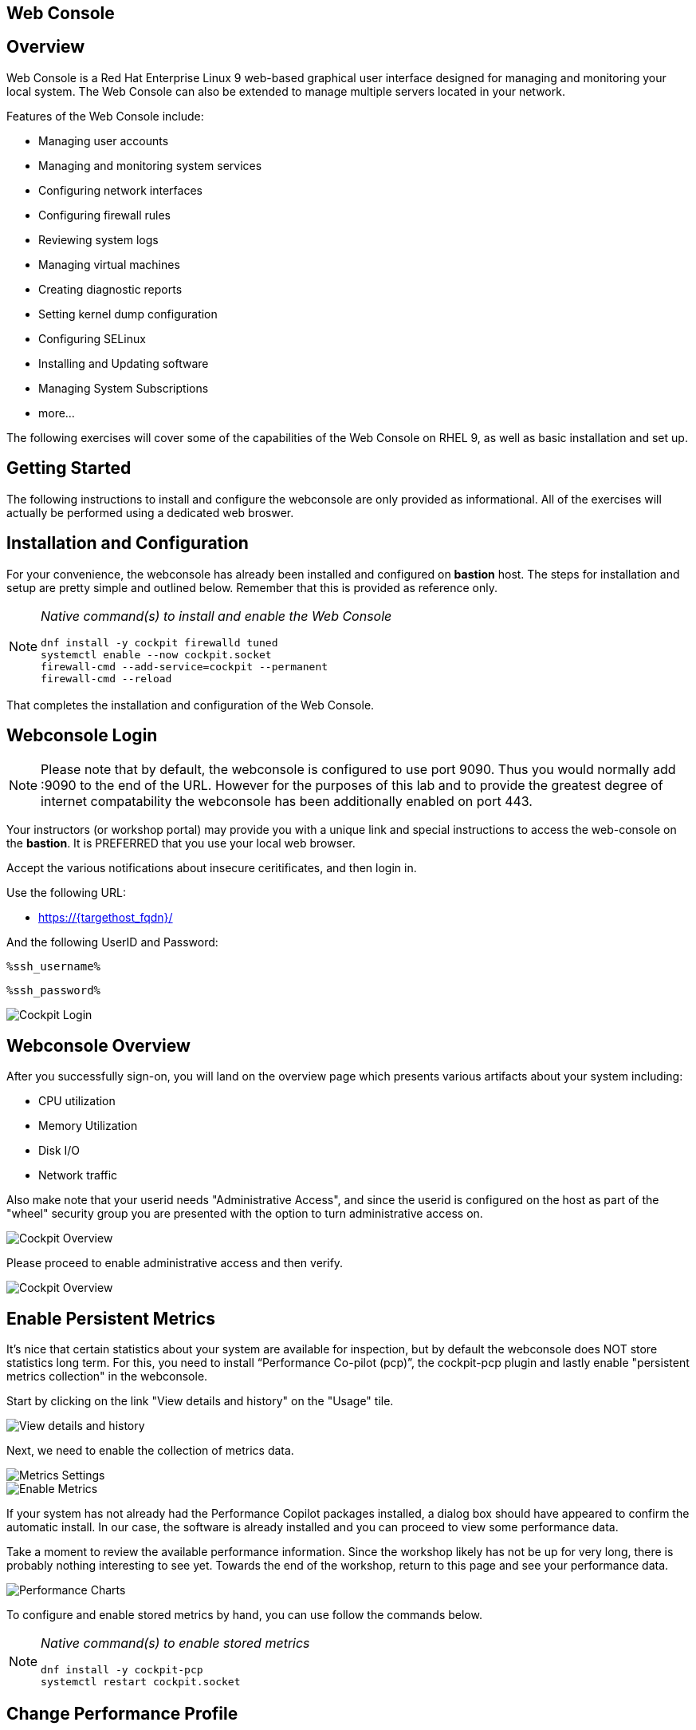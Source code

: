 :img-dir: cockpit-rhel92/

== Web Console

== Overview

Web Console is a Red Hat Enterprise Linux 9 web-based graphical user interface designed for managing and monitoring your local system.  The Web Console can also be extended to manage multiple servers located in your network.

Features of the Web Console include:

  * Managing user accounts
  * Managing and monitoring system services
  * Configuring network interfaces
  * Configuring firewall rules
  * Reviewing system logs
  * Managing virtual machines
  * Creating diagnostic reports
  * Setting kernel dump configuration
  * Configuring SELinux
  * Installing and Updating software
  * Managing System Subscriptions
  * more...

The following exercises will cover some of the capabilities of the Web Console on RHEL 9, as well as basic installation and set up.

== Getting Started

The following instructions to install and configure the webconsole are only provided as informational.  All of the exercises will actually be performed using a dedicated web broswer.

== Installation and Configuration

For your convenience, the webconsole has already been installed and configured on *bastion* host.  The steps for installation and setup are pretty simple and outlined below.  Remember that this is provided as reference only.

[NOTE]
====
_Native command(s) to install and enable the Web Console_
[{format_cmd_output}]
----
dnf install -y cockpit firewalld tuned
systemctl enable --now cockpit.socket
firewall-cmd --add-service=cockpit --permanent
firewall-cmd --reload
----
====

That completes the installation and configuration of the Web Console.

== Webconsole Login

NOTE:  Please note that by default, the webconsole is configured to use port 9090.  Thus you would normally add :9090 to the end of the URL.  However for the purposes of this lab and to provide the greatest degree of internet compatability the webconsole has been additionally enabled on port 443.

Your instructors (or workshop portal) may provide you with a unique link and special instructions to access the web-console on the *bastion*. It is PREFERRED that you use your local web browser.

Accept the various notifications about insecure ceritificates, and then login in.

Use the following URL:

  * link:https://{targethost_fqdn}/[]

And the following UserID and Password:

[source,options="nowrap",subs="{markup-in-source}",role="copy"]
----
%ssh_username%
----

[source,options="nowrap",subs="{markup-in-source}",role="copy"]
----
%ssh_password%
----

====
image::{img-dir}Slide1.PNG[Cockpit Login]
====

== Webconsole Overview

After you successfully sign-on, you will land on the overview page which presents various artifacts about your system including:

  * CPU utilization
  * Memory Utilization
  * Disk I/O
  * Network traffic

Also make note that your userid needs "Administrative Access", and since the userid is configured on the host as part of the "wheel" security group you are presented with the option to turn administrative access on.

====
image::{img-dir}Slide2.PNG[Cockpit Overview]
====

Please proceed to enable administrative access and then verify.

====
image::{img-dir}Slide3.PNG[Cockpit Overview]
====

== Enable Persistent Metrics

It's nice that certain statistics about your system are available for inspection, but by default the webconsole does NOT store statistics long term.  For this, you need to install “Performance Co-pilot (pcp)”, the cockpit-pcp plugin and lastly enable "persistent metrics collection" in the webconsole.

Start by clicking on the link "View details and history" on the "Usage" tile.

====
image::{img-dir}Slide4.PNG[View details and history]
====

Next, we need to enable the collection of metrics data.

====
image::{img-dir}Slide5.PNG[Metrics Settings]
====

====
image::{img-dir}Slide6.PNG[Enable Metrics]
====

If your system has not already had the Performance Copilot packages installed, a dialog box should have appeared to confirm the automatic install.  In our case, the software is already installed and you can proceed to view some performance data.

Take a moment to review the available performance information.  Since the workshop likely has not be up for very long, there is probably nothing interesting to see yet.  Towards the end of the workshop, return to this page and see your performance data.

====
image::{img-dir}Slide7.PNG[Performance Charts]
====

To configure and enable stored metrics by hand, you can use follow the commands below.

[NOTE]
====
_Native command(s) to enable stored metrics_
[{format_cmd_output}]
----
dnf install -y cockpit-pcp
systemctl restart cockpit.socket
----
====

== Change Performance Profile

RHEL 9 comes with several pre-canned performance tuning profiles from Tuned. Since this is a virtual machine, the default profile “virtual-guest” was selected. You can easily switch profile via the Web Console web UI. In this exercise, we will change the profile to “throughput-performance”

====
image::{img-dir}Slide8.PNG[Cockpit Perf Profile]
====

A dialog box will appear.  Scroll and find "throughput-performance" and select.

====
image::{img-dir}Slide9.PNG[Cockpit Perf Throughout]
====

== View Logs

Under the log section, you can inspect the system's logs.

====
image::{img-dir}Slide10.PNG[Cockpit Logs]
====

Have a look at the search capabilities and notice that you can set criteria by:

  * Date
  * Severity
  * Service

====
image::{img-dir}Slide11.PNG[Cockpit Logs Criteria]
====

== Network Management

Under the networking section, you can monitor and manage current networking activities and devices. You can create a network bond, team, bridge, and vlan all driven by the webconsle GUI.

Due to the nature of workshops, we refrain from making and saving changes to the network at this time but feel free to explore.

====
image::{img-dir}Slide12.PNG[Cockpit Network]
====

== Firewall Management

Also under the networking section, you can configure your firewall rules.

For the next exercise, let's enable a rule for NTP (Network Time Protocol).  Begin by selecting the Networking category and "Edit rules and zones".

====
image::{img-dir}Slide13.PNG[Cockpit Firewall]
====

Now you should see a list of active services and ports.  Proceed to select "Add services"

====
image::{img-dir}Slide14.PNG[Cockpit Firewall Service]
====

In the dialog box enter 'ntp' as the filter, select 'ntp' and hit "Add services".

====
image::{img-dir}Slide15.PNG[Cockpit Firewall Dialog]
====

== Service Management

Now that you enabled a NTP firewall rule, let’s make sure an NTP service provider is enabled and running under the Web Console Services section.

Remember that RHEL 9 uses a provider called 'chrony' for ntp.  So you can search for either 'chrony' or 'ntp'.

====
image::{img-dir}Slide16.PNG[Cockpit Services]
====

Turns out, chronyd is already enabled and active.  Nothing to do here...

====
image::{img-dir}Slide17.PNG[Cockpit Services]
====

== Remote Node Management

The core functionality of being able to manage multiple nodes from a single interface has been intergrated into the webconsole base.  Now adding additional nodes and selecting one to manage is simple and intuitive.

We begin by selecting the pull-down in the top-left corner.

====
image::{img-dir}Slide18.PNG[Cockpit Services]
====

Now it is only a matter of selecting 'Add new host' and entering a few data points.

====
image::{img-dir}Slide19.PNG[Cockpit Services]
====

Add the additional systems from your workshop cluster.

[source,options="nowrap",subs="{markup-in-source}",role="copy"]
----
*node1.{subdomain}*
----

[source,options="nowrap",subs="{markup-in-source}",role="copy"]
----
*node2.{subdomain}*
----

[source,options="nowrap",subs="{markup-in-source}",role="copy"]
----
*node3.{subdomain}*
----

====
image::{img-dir}Slide20.PNG[Cockpit Add Nodes]
====

Now when you hit the pull-down, you have complete access and managibility of the additional nodes.

====
image::{img-dir}Slide21.PNG[Cockpit Remote Nodes]
====

Go ahead and select node1 and then access a terminal session. Very handy!

====
image::{img-dir}Slide22.PNG[Cockpit Remote Terminal]
====

== Conclusion

This concludes a short exercise with Web Console. Feel free to click through and explore other sections:

* Under *Accounts* section, you can manage user accounts on your RHEL 9 server
* *Diagnostic Reports* allows you to create sosreport for Red Hat support
* Under *Kernel Dump*, you can enable/disable kdump

You will get an opportunity to manager Virtual Machines and Build System Images in later exercises.

== Additional Resources

You can find more information:

    * link:https://access.redhat.com/documentation/en-us/red_hat_enterprise_linux/9/html/managing_systems_using_the_rhel_9_web_console/index[Managing Systems Using the Web Console]

[discrete]
== End of Unit

